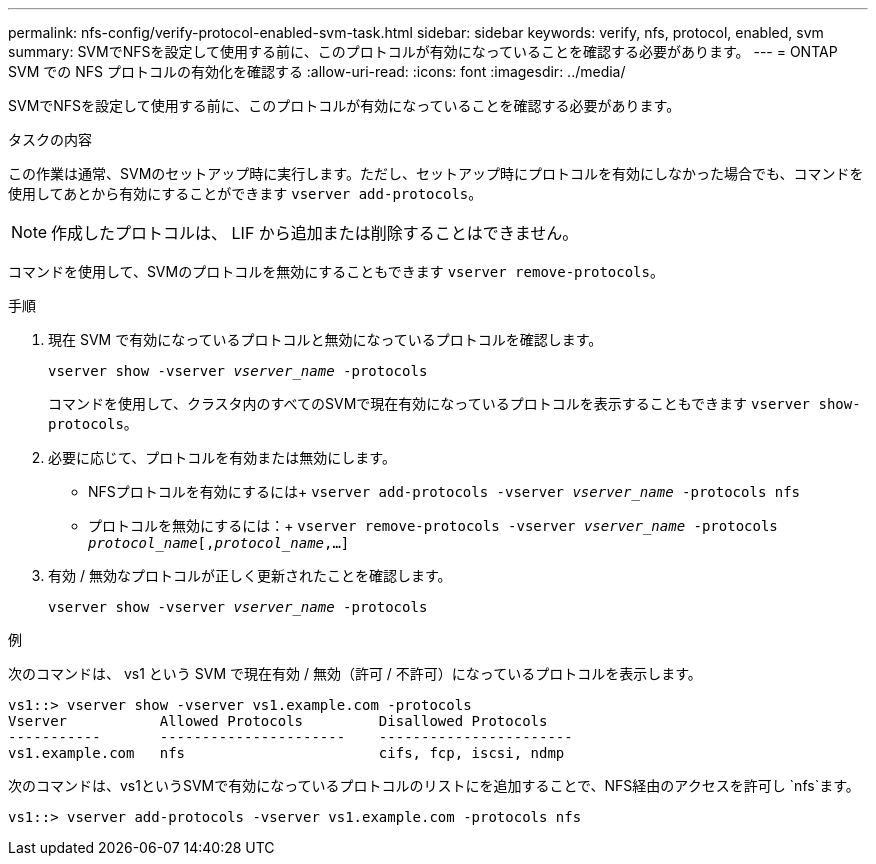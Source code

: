 ---
permalink: nfs-config/verify-protocol-enabled-svm-task.html 
sidebar: sidebar 
keywords: verify, nfs, protocol, enabled, svm 
summary: SVMでNFSを設定して使用する前に、このプロトコルが有効になっていることを確認する必要があります。 
---
= ONTAP SVM での NFS プロトコルの有効化を確認する
:allow-uri-read: 
:icons: font
:imagesdir: ../media/


[role="lead"]
SVMでNFSを設定して使用する前に、このプロトコルが有効になっていることを確認する必要があります。

.タスクの内容
この作業は通常、SVMのセットアップ時に実行します。ただし、セットアップ時にプロトコルを有効にしなかった場合でも、コマンドを使用してあとから有効にすることができます `vserver add-protocols`。

[NOTE]
====
作成したプロトコルは、 LIF から追加または削除することはできません。

====
コマンドを使用して、SVMのプロトコルを無効にすることもできます `vserver remove-protocols`。

.手順
. 現在 SVM で有効になっているプロトコルと無効になっているプロトコルを確認します。
+
`vserver show -vserver _vserver_name_ -protocols`

+
コマンドを使用して、クラスタ内のすべてのSVMで現在有効になっているプロトコルを表示することもできます `vserver show-protocols`。

. 必要に応じて、プロトコルを有効または無効にします。
+
** NFSプロトコルを有効にするには+
`vserver add-protocols -vserver _vserver_name_ -protocols nfs`
** プロトコルを無効にするには：+
`vserver remove-protocols -vserver    _vserver_name_ -protocols _protocol_name_[,_protocol_name_,...]`


. 有効 / 無効なプロトコルが正しく更新されたことを確認します。
+
`vserver show -vserver _vserver_name_ -protocols`



.例
次のコマンドは、 vs1 という SVM で現在有効 / 無効（許可 / 不許可）になっているプロトコルを表示します。

[listing]
----
vs1::> vserver show -vserver vs1.example.com -protocols
Vserver           Allowed Protocols         Disallowed Protocols
-----------       ----------------------    -----------------------
vs1.example.com   nfs                       cifs, fcp, iscsi, ndmp
----
次のコマンドは、vs1というSVMで有効になっているプロトコルのリストにを追加することで、NFS経由のアクセスを許可し `nfs`ます。

[listing]
----
vs1::> vserver add-protocols -vserver vs1.example.com -protocols nfs
----